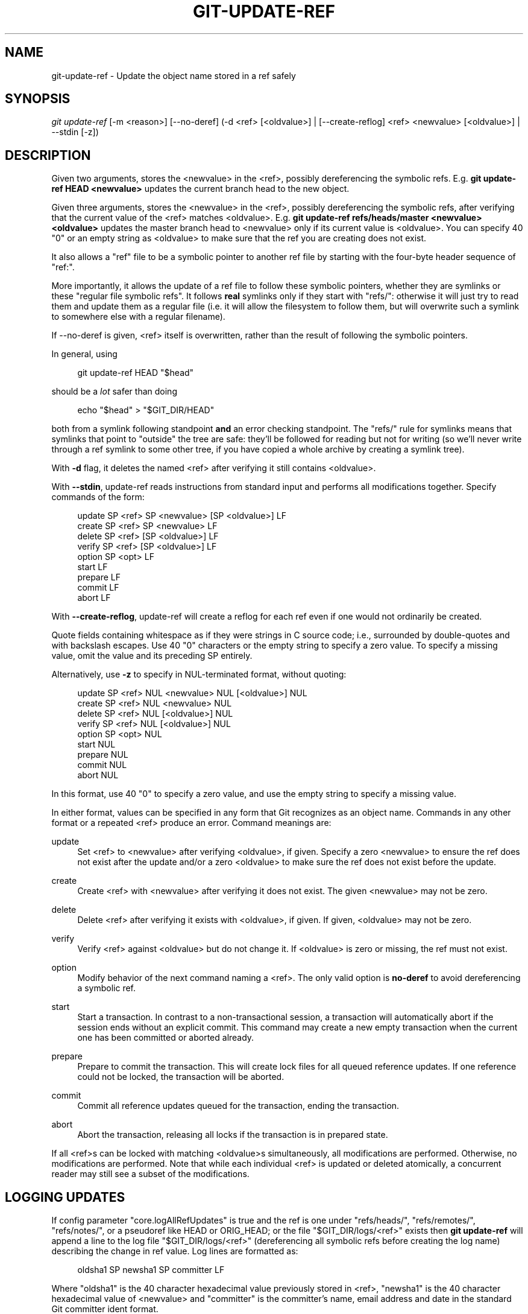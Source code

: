 '\" t
.\"     Title: git-update-ref
.\"    Author: [FIXME: author] [see http://www.docbook.org/tdg5/en/html/author]
.\" Generator: DocBook XSL Stylesheets vsnapshot <http://docbook.sf.net/>
.\"      Date: 2023-08-17
.\"    Manual: Git Manual
.\"    Source: Git 2.42.0.rc2.7.gf9972720e9
.\"  Language: English
.\"
.TH "GIT\-UPDATE\-REF" "1" "2023\-08\-17" "Git 2\&.42\&.0\&.rc2\&.7\&.gf9" "Git Manual"
.\" -----------------------------------------------------------------
.\" * Define some portability stuff
.\" -----------------------------------------------------------------
.\" ~~~~~~~~~~~~~~~~~~~~~~~~~~~~~~~~~~~~~~~~~~~~~~~~~~~~~~~~~~~~~~~~~
.\" http://bugs.debian.org/507673
.\" http://lists.gnu.org/archive/html/groff/2009-02/msg00013.html
.\" ~~~~~~~~~~~~~~~~~~~~~~~~~~~~~~~~~~~~~~~~~~~~~~~~~~~~~~~~~~~~~~~~~
.ie \n(.g .ds Aq \(aq
.el       .ds Aq '
.\" -----------------------------------------------------------------
.\" * set default formatting
.\" -----------------------------------------------------------------
.\" disable hyphenation
.nh
.\" disable justification (adjust text to left margin only)
.ad l
.\" -----------------------------------------------------------------
.\" * MAIN CONTENT STARTS HERE *
.\" -----------------------------------------------------------------
.SH "NAME"
git-update-ref \- Update the object name stored in a ref safely
.SH "SYNOPSIS"
.sp
.nf
\fIgit update\-ref\fR [\-m <reason>] [\-\-no\-deref] (\-d <ref> [<oldvalue>] | [\-\-create\-reflog] <ref> <newvalue> [<oldvalue>] | \-\-stdin [\-z])
.fi
.sp
.SH "DESCRIPTION"
.sp
Given two arguments, stores the <newvalue> in the <ref>, possibly dereferencing the symbolic refs\&. E\&.g\&. \fBgit update\-ref HEAD <newvalue>\fR updates the current branch head to the new object\&.
.sp
Given three arguments, stores the <newvalue> in the <ref>, possibly dereferencing the symbolic refs, after verifying that the current value of the <ref> matches <oldvalue>\&. E\&.g\&. \fBgit update\-ref refs/heads/master <newvalue> <oldvalue>\fR updates the master branch head to <newvalue> only if its current value is <oldvalue>\&. You can specify 40 "0" or an empty string as <oldvalue> to make sure that the ref you are creating does not exist\&.
.sp
It also allows a "ref" file to be a symbolic pointer to another ref file by starting with the four\-byte header sequence of "ref:"\&.
.sp
More importantly, it allows the update of a ref file to follow these symbolic pointers, whether they are symlinks or these "regular file symbolic refs"\&. It follows \fBreal\fR symlinks only if they start with "refs/": otherwise it will just try to read them and update them as a regular file (i\&.e\&. it will allow the filesystem to follow them, but will overwrite such a symlink to somewhere else with a regular filename)\&.
.sp
If \-\-no\-deref is given, <ref> itself is overwritten, rather than the result of following the symbolic pointers\&.
.sp
In general, using
.sp
.if n \{\
.RS 4
.\}
.nf
git update\-ref HEAD "$head"
.fi
.if n \{\
.RE
.\}
.sp
should be a \fIlot\fR safer than doing
.sp
.if n \{\
.RS 4
.\}
.nf
echo "$head" > "$GIT_DIR/HEAD"
.fi
.if n \{\
.RE
.\}
.sp
both from a symlink following standpoint \fBand\fR an error checking standpoint\&. The "refs/" rule for symlinks means that symlinks that point to "outside" the tree are safe: they\(cqll be followed for reading but not for writing (so we\(cqll never write through a ref symlink to some other tree, if you have copied a whole archive by creating a symlink tree)\&.
.sp
With \fB\-d\fR flag, it deletes the named <ref> after verifying it still contains <oldvalue>\&.
.sp
With \fB\-\-stdin\fR, update\-ref reads instructions from standard input and performs all modifications together\&. Specify commands of the form:
.sp
.if n \{\
.RS 4
.\}
.nf
update SP <ref> SP <newvalue> [SP <oldvalue>] LF
create SP <ref> SP <newvalue> LF
delete SP <ref> [SP <oldvalue>] LF
verify SP <ref> [SP <oldvalue>] LF
option SP <opt> LF
start LF
prepare LF
commit LF
abort LF
.fi
.if n \{\
.RE
.\}
.sp
With \fB\-\-create\-reflog\fR, update\-ref will create a reflog for each ref even if one would not ordinarily be created\&.
.sp
Quote fields containing whitespace as if they were strings in C source code; i\&.e\&., surrounded by double\-quotes and with backslash escapes\&. Use 40 "0" characters or the empty string to specify a zero value\&. To specify a missing value, omit the value and its preceding SP entirely\&.
.sp
Alternatively, use \fB\-z\fR to specify in NUL\-terminated format, without quoting:
.sp
.if n \{\
.RS 4
.\}
.nf
update SP <ref> NUL <newvalue> NUL [<oldvalue>] NUL
create SP <ref> NUL <newvalue> NUL
delete SP <ref> NUL [<oldvalue>] NUL
verify SP <ref> NUL [<oldvalue>] NUL
option SP <opt> NUL
start NUL
prepare NUL
commit NUL
abort NUL
.fi
.if n \{\
.RE
.\}
.sp
In this format, use 40 "0" to specify a zero value, and use the empty string to specify a missing value\&.
.sp
In either format, values can be specified in any form that Git recognizes as an object name\&. Commands in any other format or a repeated <ref> produce an error\&. Command meanings are:
.PP
update
.RS 4
Set <ref> to <newvalue> after verifying <oldvalue>, if given\&. Specify a zero <newvalue> to ensure the ref does not exist after the update and/or a zero <oldvalue> to make sure the ref does not exist before the update\&.
.RE
.PP
create
.RS 4
Create <ref> with <newvalue> after verifying it does not exist\&. The given <newvalue> may not be zero\&.
.RE
.PP
delete
.RS 4
Delete <ref> after verifying it exists with <oldvalue>, if given\&. If given, <oldvalue> may not be zero\&.
.RE
.PP
verify
.RS 4
Verify <ref> against <oldvalue> but do not change it\&. If <oldvalue> is zero or missing, the ref must not exist\&.
.RE
.PP
option
.RS 4
Modify behavior of the next command naming a <ref>\&. The only valid option is
\fBno\-deref\fR
to avoid dereferencing a symbolic ref\&.
.RE
.PP
start
.RS 4
Start a transaction\&. In contrast to a non\-transactional session, a transaction will automatically abort if the session ends without an explicit commit\&. This command may create a new empty transaction when the current one has been committed or aborted already\&.
.RE
.PP
prepare
.RS 4
Prepare to commit the transaction\&. This will create lock files for all queued reference updates\&. If one reference could not be locked, the transaction will be aborted\&.
.RE
.PP
commit
.RS 4
Commit all reference updates queued for the transaction, ending the transaction\&.
.RE
.PP
abort
.RS 4
Abort the transaction, releasing all locks if the transaction is in prepared state\&.
.RE
.sp
If all <ref>s can be locked with matching <oldvalue>s simultaneously, all modifications are performed\&. Otherwise, no modifications are performed\&. Note that while each individual <ref> is updated or deleted atomically, a concurrent reader may still see a subset of the modifications\&.
.SH "LOGGING UPDATES"
.sp
If config parameter "core\&.logAllRefUpdates" is true and the ref is one under "refs/heads/", "refs/remotes/", "refs/notes/", or a pseudoref like HEAD or ORIG_HEAD; or the file "$GIT_DIR/logs/<ref>" exists then \fBgit update\-ref\fR will append a line to the log file "$GIT_DIR/logs/<ref>" (dereferencing all symbolic refs before creating the log name) describing the change in ref value\&. Log lines are formatted as:
.sp
.if n \{\
.RS 4
.\}
.nf
oldsha1 SP newsha1 SP committer LF
.fi
.if n \{\
.RE
.\}
.sp
Where "oldsha1" is the 40 character hexadecimal value previously stored in <ref>, "newsha1" is the 40 character hexadecimal value of <newvalue> and "committer" is the committer\(cqs name, email address and date in the standard Git committer ident format\&.
.sp
Optionally with \-m:
.sp
.if n \{\
.RS 4
.\}
.nf
oldsha1 SP newsha1 SP committer TAB message LF
.fi
.if n \{\
.RE
.\}
.sp
Where all fields are as described above and "message" is the value supplied to the \-m option\&.
.sp
An update will fail (without changing <ref>) if the current user is unable to create a new log file, append to the existing log file or does not have committer information available\&.
.SH "GIT"
.sp
Part of the \fBgit\fR(1) suite
